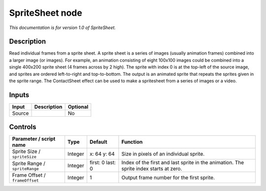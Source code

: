 .. _net.sf.openfx.SpriteSheet:

SpriteSheet node
================

*This documentation is for version 1.0 of SpriteSheet.*

Description
-----------

Read individual frames from a sprite sheet. A sprite sheet is a series of images (usually animation frames) combined into a larger image (or images). For example, an animation consisting of eight 100x100 images could be combined into a single 400x200 sprite sheet (4 frames across by 2 high). The sprite with index 0 is at the top-left of the source image, and sprites are ordered left-to-right and top-to-bottom. The output is an animated sprite that repeats the sprites given in the sprite range. The ContactSheet effect can be used to make a spritesheet from a series of images or a video.

Inputs
------

+--------+-------------+----------+
| Input  | Description | Optional |
+========+=============+==========+
| Source |             | No       |
+--------+-------------+----------+

Controls
--------

.. tabularcolumns:: |>{\raggedright}p{0.2\columnwidth}|>{\raggedright}p{0.06\columnwidth}|>{\raggedright}p{0.07\columnwidth}|p{0.63\columnwidth}|

.. cssclass:: longtable

+--------------------------------+---------+------------------+---------------------------------------------------------------------------------------+
| Parameter / script name        | Type    | Default          | Function                                                                              |
+================================+=========+==================+=======================================================================================+
| Sprite Size / ``spriteSize``   | Integer | x: 64 y: 64      | Size in pixels of an individual sprite.                                               |
+--------------------------------+---------+------------------+---------------------------------------------------------------------------------------+
| Sprite Range / ``spriteRange`` | Integer | first: 0 last: 0 | Index of the first and last sprite in the animation. The sprite index starts at zero. |
+--------------------------------+---------+------------------+---------------------------------------------------------------------------------------+
| Frame Offset / ``frameOffset`` | Integer | 1                | Output frame number for the first sprite.                                             |
+--------------------------------+---------+------------------+---------------------------------------------------------------------------------------+
